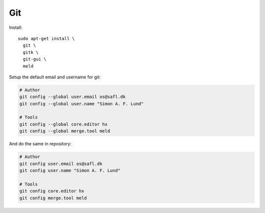 Git
---

Install::

  sudo apt-get install \
    git \
    gitk \
    git-gui \
    meld

Setup the default email and username for git:

.. code-block:: bash

  # Author
  git config --global user.email os@safl.dk
  git config --global user.name "Simon A. F. Lund"

  # Tools
  git config --global core.editor hx
  git config --global merge.tool meld

And do the same in repository:

.. code-block:: bash

  # Author
  git config user.email os@safl.dk
  git config user.name "Simon A. F. Lund"

  # Tools
  git config core.editor hx
  git config merge.tool meld